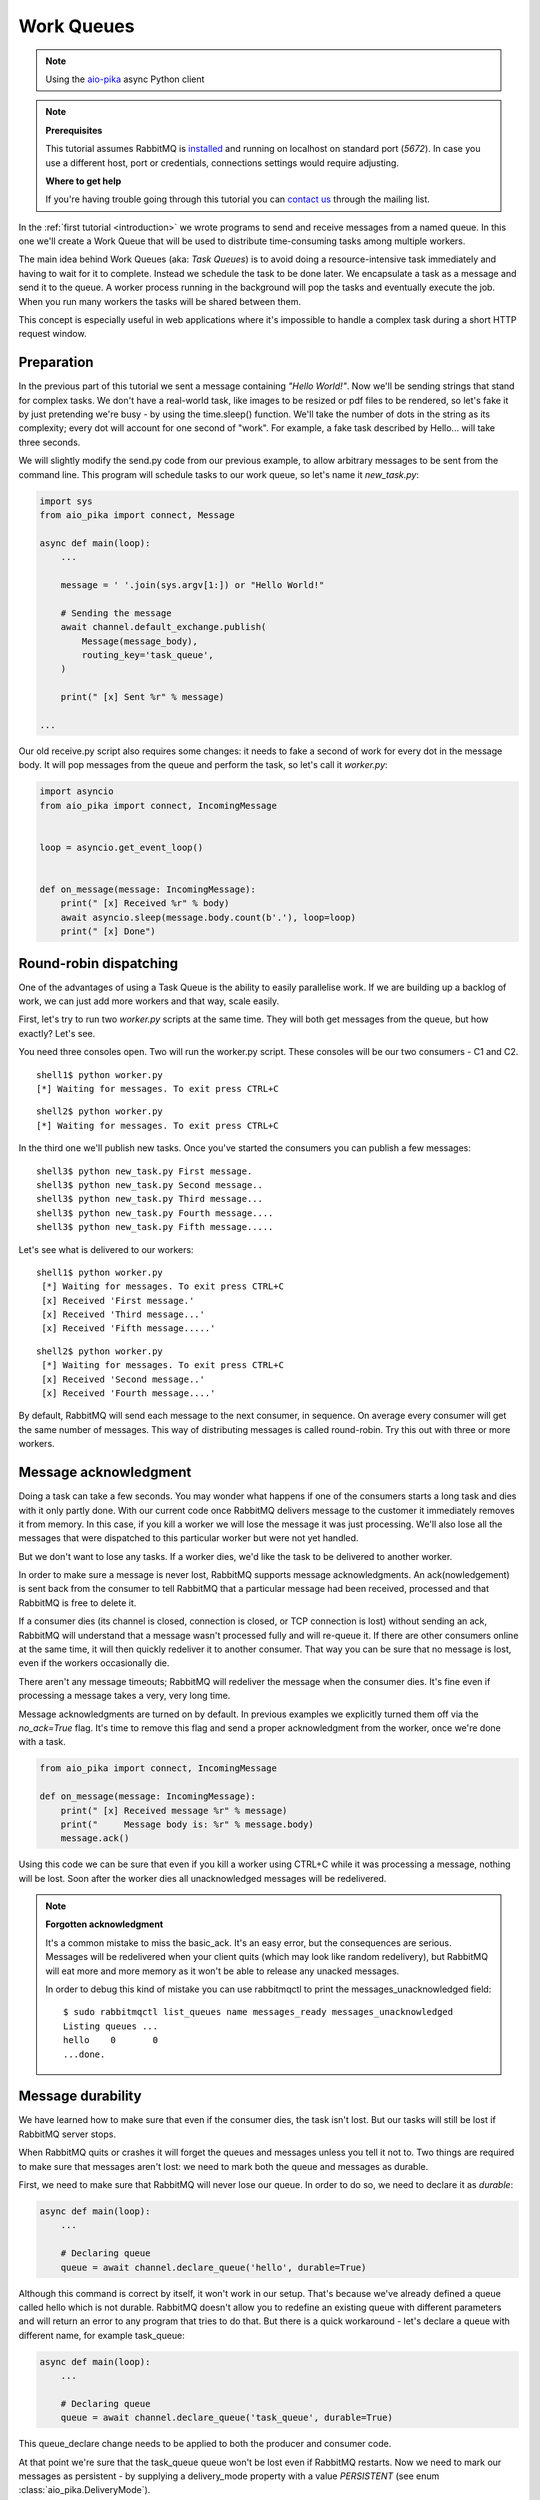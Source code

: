 .. _aio-pika: https://github.com/mosquito/aio-pika
.. _work-queues:

Work Queues
===========

.. note::
    Using the `aio-pika`_ async Python client

.. note::

    **Prerequisites**

    This tutorial assumes RabbitMQ is installed_ and running on localhost on standard port (`5672`).
    In case you use a different host, port or credentials, connections settings would require adjusting.

    .. _installed: https://www.rabbitmq.com/download.html

    **Where to get help**

    If you're having trouble going through this tutorial you can `contact us`_ through the mailing list.

    .. _contact us: https://groups.google.com/forum/#!forum/rabbitmq-users

.. image:: https://www.rabbitmq.com/img/tutorials/python-two.png
   :align: center

In the :ref:`first tutorial <introduction>` we wrote programs to send and receive messages
from a named queue. In this one we'll create a Work Queue that will be used to distribute
time-consuming tasks among multiple workers.

The main idea behind Work Queues (aka: *Task Queues*) is to avoid doing a resource-intensive
task immediately and having to wait for it to complete. Instead we schedule the task to be
done later. We encapsulate a task as a message and send it to the queue. A worker process
running in the background will pop the tasks and eventually execute the job. When you
run many workers the tasks will be shared between them.

This concept is especially useful in web applications where it's impossible to handle a
complex task during a short HTTP request window.

Preparation
+++++++++++

In the previous part of this tutorial we sent a message containing `"Hello World!"`.
Now we'll be sending strings that stand for complex tasks. We don't have a real-world
task, like images to be resized or pdf files to be rendered, so let's fake it by just
pretending we're busy - by using the time.sleep() function. We'll take the number of dots
in the string as its complexity; every dot will account for one second of "work".
For example, a fake task described by Hello... will take three seconds.

We will slightly modify the send.py code from our previous example, to allow arbitrary
messages to be sent from the command line. This program will schedule tasks to our work
queue, so let's name it *new_task.py*:

.. code-block:: python

    import sys
    from aio_pika import connect, Message

    async def main(loop):
        ...

        message = ' '.join(sys.argv[1:]) or "Hello World!"

        # Sending the message
        await channel.default_exchange.publish(
            Message(message_body),
            routing_key='task_queue',
        )

        print(" [x] Sent %r" % message)

    ...

Our old receive.py script also requires some changes: it needs to fake a second of work
for every dot in the message body. It will pop messages from the queue and perform the task,
so let's call it *worker.py*:

.. code-block:: python

    import asyncio
    from aio_pika import connect, IncomingMessage


    loop = asyncio.get_event_loop()


    def on_message(message: IncomingMessage):
        print(" [x] Received %r" % body)
        await asyncio.sleep(message.body.count(b'.'), loop=loop)
        print(" [x] Done")


Round-robin dispatching
+++++++++++++++++++++++

One of the advantages of using a Task Queue is the ability to easily parallelise work.
If we are building up a backlog of work, we can just add more workers and that way, scale easily.

First, let's try to run two *worker.py* scripts at the same time. They will
both get messages from the queue, but how exactly? Let's see.

You need three consoles open. Two will run the worker.py script.
These consoles will be our two consumers - C1 and C2.

::

    shell1$ python worker.py
    [*] Waiting for messages. To exit press CTRL+C

::

    shell2$ python worker.py
    [*] Waiting for messages. To exit press CTRL+C

In the third one we'll publish new tasks. Once you've started the consumers you can publish a few messages::

    shell3$ python new_task.py First message.
    shell3$ python new_task.py Second message..
    shell3$ python new_task.py Third message...
    shell3$ python new_task.py Fourth message....
    shell3$ python new_task.py Fifth message.....

Let's see what is delivered to our workers::

    shell1$ python worker.py
     [*] Waiting for messages. To exit press CTRL+C
     [x] Received 'First message.'
     [x] Received 'Third message...'
     [x] Received 'Fifth message.....'

::

    shell2$ python worker.py
     [*] Waiting for messages. To exit press CTRL+C
     [x] Received 'Second message..'
     [x] Received 'Fourth message....'

By default, RabbitMQ will send each message to the next consumer, in sequence.
On average every consumer will get the same number of messages. This way
of distributing messages is called round-robin. Try this out with three or more workers.

Message acknowledgment
++++++++++++++++++++++

Doing a task can take a few seconds. You may wonder what happens if one of the consumers starts a
long task and dies with it only partly done. With our current code once RabbitMQ delivers message
to the customer it immediately removes it from memory. In this case, if you kill a worker we will
lose the message it was just processing. We'll also lose all the messages that were dispatched to
this particular worker but were not yet handled.

But we don't want to lose any tasks. If a worker dies, we'd like the task to be delivered to another worker.

In order to make sure a message is never lost, RabbitMQ supports message acknowledgments.
An ack(nowledgement) is sent back from the consumer to tell RabbitMQ that a particular message
had been received, processed and that RabbitMQ is free to delete it.

If a consumer dies (its channel is closed, connection is closed, or TCP connection is lost)
without sending an ack, RabbitMQ will understand that a message wasn't processed fully and
will re-queue it. If there are other consumers online at the same time, it will then quickly
redeliver it to another consumer. That way you can be sure that no message is lost, even if
the workers occasionally die.

There aren't any message timeouts; RabbitMQ will redeliver the message when the consumer dies.
It's fine even if processing a message takes a very, very long time.

Message acknowledgments are turned on by default. In previous examples we explicitly turned
them off via the `no_ack=True` flag. It's time to remove this flag and send a proper acknowledgment
from the worker, once we're done with a task.

.. code-block:: python

    from aio_pika import connect, IncomingMessage

    def on_message(message: IncomingMessage):
        print(" [x] Received message %r" % message)
        print("     Message body is: %r" % message.body)
        message.ack()



Using this code we can be sure that even if you kill a worker using CTRL+C while
it was processing a message, nothing will be lost. Soon after the worker dies all
unacknowledged messages will be redelivered.

.. note::
    **Forgotten acknowledgment**

    It's a common mistake to miss the basic_ack. It's an easy error, but the
    consequences are serious. Messages will be redelivered when your client quits
    (which may look like random redelivery), but RabbitMQ will eat more and more
    memory as it won't be able to release any unacked messages.

    In order to debug this kind of mistake you can use rabbitmqctl to print the
    messages_unacknowledged field::

        $ sudo rabbitmqctl list_queues name messages_ready messages_unacknowledged
        Listing queues ...
        hello    0       0
        ...done.


Message durability
++++++++++++++++++

We have learned how to make sure that even if the consumer dies, the task isn't lost.
But our tasks will still be lost if RabbitMQ server stops.

When RabbitMQ quits or crashes it will forget the queues and messages unless you tell it not to.
Two things are required to make sure that messages aren't lost: we need to mark both the queue and messages as durable.

First, we need to make sure that RabbitMQ will never lose our queue. In order to do so,
we need to declare it as *durable*:

.. code-block:: python

    async def main(loop):
        ...

        # Declaring queue
        queue = await channel.declare_queue('hello', durable=True)


Although this command is correct by itself, it won't work in our setup.
That's because we've already defined a queue called hello which is not durable.
RabbitMQ doesn't allow you to redefine an existing queue with different parameters
and will return an error to any program that tries to do that.
But there is a quick workaround - let's declare a queue with different name, for example task_queue:

.. code-block:: python

    async def main(loop):
        ...

        # Declaring queue
        queue = await channel.declare_queue('task_queue', durable=True)


This queue_declare change needs to be applied to both the producer and consumer code.

At that point we're sure that the task_queue queue won't be lost even if RabbitMQ restarts.
Now we need to mark our messages as persistent - by supplying a delivery_mode
property with a value `PERSISTENT` (see enum :class:`aio_pika.DeliveryMode`).

.. code-block:: python

    async def main(loop):
        ...
        message_body = b' '.join(sys.argv[1:]) or b"Hello World!"

        message = Message(
            message_body,
            delivery_mode=DeliveryMode.PERSISTENT
        )

        # Sending the message
        await channel.default_exchange.publish(message, routing_key='task_queue')

        print(" [x] Sent %r" % message)

.. note::

    **Note on message persistence**

    Marking messages as persistent doesn't fully guarantee that a message won't be lost.
    Although it tells RabbitMQ to save the message to disk, there is still a short time
    window when RabbitMQ has accepted a message and hasn't saved it yet. Also,
    RabbitMQ doesn't do fsync(2) for every message -- it may be just saved to cache and
    not really written to the disk. The persistence guarantees aren't strong, but
    it's more than enough for our simple task queue. If you need a stronger guarantee
    then you can use `publisher confirms`_.

    **`aio-pika`_ supports `publisher confirms`_ out of the box**.

    .. _publisher confirms: https://www.rabbitmq.com/confirms.html

Fair dispatch
+++++++++++++

You might have noticed that the dispatching still doesn't work exactly as we want.
For example in a situation with two workers, when all odd messages are heavy and
even messages are light, one worker will be constantly busy and the other one will
do hardly any work. Well, RabbitMQ doesn't know anything about that and will still
dispatch messages evenly.

This happens because RabbitMQ just dispatches a message when the message enters
the queue. It doesn't look at the number of unacknowledged messages for a consumer.
It just blindly dispatches every n-th message to the n-th consumer.


.. image:: https://www.rabbitmq.com/img/tutorials/prefetch-count.png
   :align: center


In order to defeat that we can use the basic.qos method with the `prefetch_count=1` setting.
This tells RabbitMQ not to give more than one message to a worker at a time. Or,
in other words, don't dispatch a new message to a worker until it has processed and
acknowledged the previous one. Instead, it will dispatch it to the next worker that is not still busy.

.. code-block:: python

    async def main(loop):
        ...

        await channel.set_qos(prefetch_count=1)


.. note::
    **Note about queue size**

    If all the workers are busy, your queue can fill up. You will want to keep an eye
    on that, and maybe add more workers, or have some other strategy.


Putting it all together
+++++++++++++++++++++++

Final code of our *new_task.py* script:

.. code-block:: python

    import sys
    import asyncio
    from aio_pika import connect, Message

    async def main(loop):
        # Perform connection
        connection = await connect("amqp://guest:guest@localhost/", loop=loop)

        # Creating a channel
        channel = await connection.channel()

        message_body = b' '.join(sys.argv[1:]) or b"Hello World!"

        message = Message(
            message_body,
            delivery_mode=DeliveryMode.PERSISTENT
        )

        # Sending the message
        await channel.default_exchange.publish(message, routing_key='task_queue')

        print(" [x] Sent %r" % message)

        await connection.close()

    if __name__ == "__main__":
        loop = asyncio.get_event_loop()
        loop.run_until_complete(main(loop))


And our *worker.py*:

.. code-block:: python

    import asyncio
    from aio_pika import connect, IncomingMessage


    loop = asyncio.get_event_loop()


    def on_message(message: IncomingMessage):
        print(" [x] Received %r" % body)
        await asyncio.sleep(message.body.count(b'.'), loop=loop)
        print(" [x] Done")


    async def main():
        # Perform connection
        connection = await connect("amqp://guest:guest@localhost/", loop=loop)

        # Creating a channel
        channel = await connection.channel()
        await channel.set_qos(prefetch_count=1)

        # Declaring queue
        queue = await channel.declare_queue('task_queue', durable=True)

        # Start listening the queue with name 'task_queue'
        await queue.consume(on_message)


    if __name__ == "__main__":
        loop = asyncio.get_event_loop()
        loop.add_callback(main())

        # we enter a never-ending loop that waits for data and runs callbacks whenever necessary.
        print(" [*] Waiting for messages. To exit press CTRL+C")
        loop.run_forever()

Using message acknowledgments and prefetch_count you can set up a work queue. The durability
options let the tasks survive even if RabbitMQ is restarted.

Now we can move on to :ref:`tutorial 3 <publish-subscribe>` and learn how to deliver the
same message to many consumers.